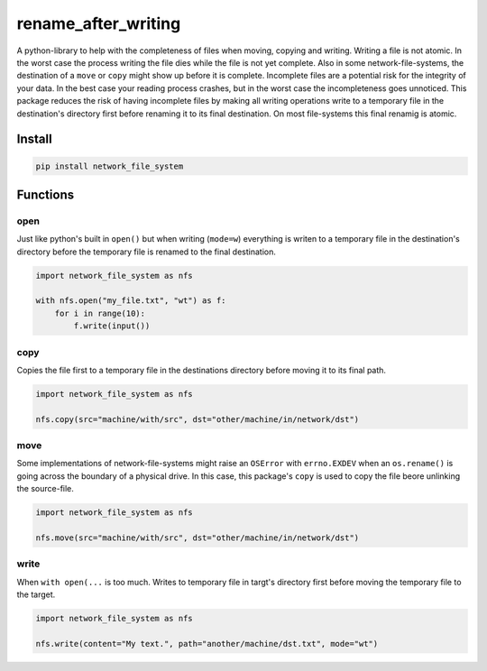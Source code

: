 ####################
rename_after_writing
####################
|TestStatus| |PyPiStatus| |BlackStyle| |PackStyleBlack|

A python-library to help with the completeness of files when moving, copying and writing.
Writing a file is not atomic. In the worst case the process writing the file
dies while the file is not yet complete.
Also in some network-file-systems, the destination of a ``move`` or ``copy`` might show up before it is complete.
Incomplete files are a potential risk for the integrity of your data.
In the best case your reading process crashes, but in the worst case the incompleteness goes unnoticed.
This package reduces the risk of having incomplete files by making all writing
operations write to a temporary file in the destination's directory first before renaming it to its final destination.
On most file-systems this final renamig is atomic.


*******
Install
*******

.. code-block::

    pip install network_file_system


*********
Functions
*********

open
====

Just like python's built in ``open()`` but when writing (``mode=w``) everything is writen
to a temporary file in the destination's directory before the temporary file is renamed to the final destination.

.. code-block:: python

    import network_file_system as nfs

    with nfs.open("my_file.txt", "wt") as f:
        for i in range(10):
            f.write(input())


copy
====

Copies the file first to a temporary file in the destinations directory
before moving it to its final path.


.. code-block:: python

    import network_file_system as nfs

    nfs.copy(src="machine/with/src", dst="other/machine/in/network/dst")


move
====

Some implementations of network-file-systems might raise an
``OSError`` with ``errno.EXDEV`` when an ``os.rename()`` is going across the
boundary of a physical drive.
In this case, this package's ``copy`` is used to copy the file beore unlinking
the source-file.


.. code-block:: python

    import network_file_system as nfs

    nfs.move(src="machine/with/src", dst="other/machine/in/network/dst")


write
=====

When ``with open(...`` is too much. Writes to temporary file in targt's
directory first before moving the temporary file to the target.

.. code-block:: python

    import network_file_system as nfs

    nfs.write(content="My text.", path="another/machine/dst.txt", mode="wt")



.. |BlackStyle| image:: https://img.shields.io/badge/code%20style-black-000000.svg
    :target: https://github.com/psf/black

.. |TestStatus| image:: https://github.com/cherenkov-plenoscope/network_file_system/actions/workflows/test.yml/badge.svg?branch=main
    :target: https://github.com/cherenkov-plenoscope/network_file_system/actions/workflows/test.yml

.. |PyPiStatus| image:: https://img.shields.io/pypi/v/network_file_system
    :target: https://pypi.org/project/network_file_system

.. |PackStyleBlack| image:: https://img.shields.io/badge/pack%20style-black-000000.svg
    :target: https://github.com/cherenkov-plenoscope/black_pack
